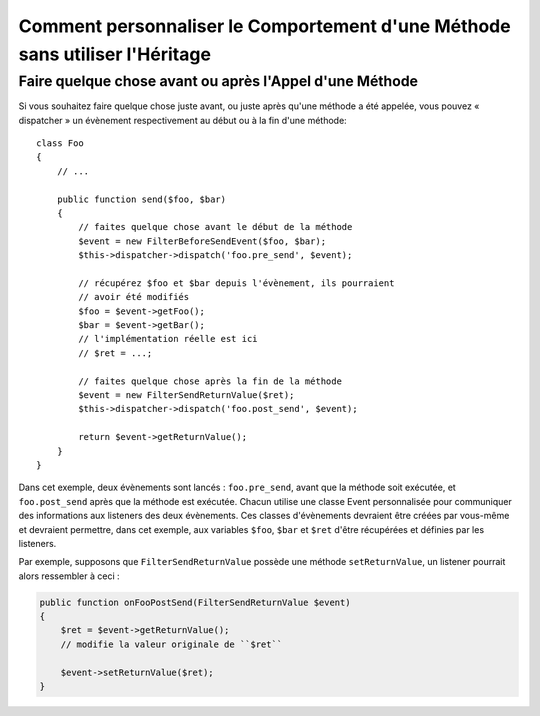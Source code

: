 .. index::
   single: Dispatcher d'Evènements

Comment personnaliser le Comportement d'une Méthode sans utiliser l'Héritage
============================================================================

Faire quelque chose avant ou après l'Appel d'une Méthode
--------------------------------------------------------

Si vous souhaitez faire quelque chose juste avant, ou juste après qu'une méthode
a été appelée, vous pouvez « dispatcher » un évènement respectivement au
début ou à la fin d'une méthode::

    class Foo
    {
        // ...

        public function send($foo, $bar)
        {
            // faites quelque chose avant le début de la méthode
            $event = new FilterBeforeSendEvent($foo, $bar);
            $this->dispatcher->dispatch('foo.pre_send', $event);

            // récupérez $foo et $bar depuis l'évènement, ils pourraient
            // avoir été modifiés
            $foo = $event->getFoo();
            $bar = $event->getBar();
            // l'implémentation réelle est ici
            // $ret = ...;

            // faites quelque chose après la fin de la méthode
            $event = new FilterSendReturnValue($ret);
            $this->dispatcher->dispatch('foo.post_send', $event);

            return $event->getReturnValue();
        }
    }

Dans cet exemple, deux évènements sont lancés : ``foo.pre_send``, avant que la
méthode soit exécutée, et ``foo.post_send`` après que la méthode est exécutée.
Chacun utilise une classe Event personnalisée pour communiquer des informations
aux listeners des deux évènements. Ces classes d'évènements devraient être créées
par vous-même et devraient permettre, dans cet exemple, aux variables ``$foo``,
``$bar`` et ``$ret`` d'être récupérées et définies par les listeners.

Par exemple, supposons que ``FilterSendReturnValue`` possède une méthode
``setReturnValue``, un listener pourrait alors ressembler à ceci :

.. code-block:: php

    public function onFooPostSend(FilterSendReturnValue $event)
    {
        $ret = $event->getReturnValue();
        // modifie la valeur originale de ``$ret``

        $event->setReturnValue($ret);
    }
